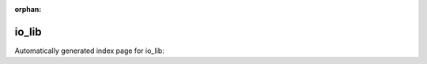 
:orphan:

io_lib
======

Automatically generated index page for io_lib:

.. raw:: html

   <ul>

   </ul>
     <a href="scramble.html">
       <p style="margin-bottom: 5px"><b>scramble</b> <span style="margin-left: 10px; color: darkgray">scramble</span></p>
       
       <p><span style="margin-right: 10px; color: darkgray">(1 versions)</span><a class="version-button" href="scramble.html" style="margin-bottom: 10px">
       v<b>1.14.12</b>
     </a></p>
     </a>
     <hr />
         


